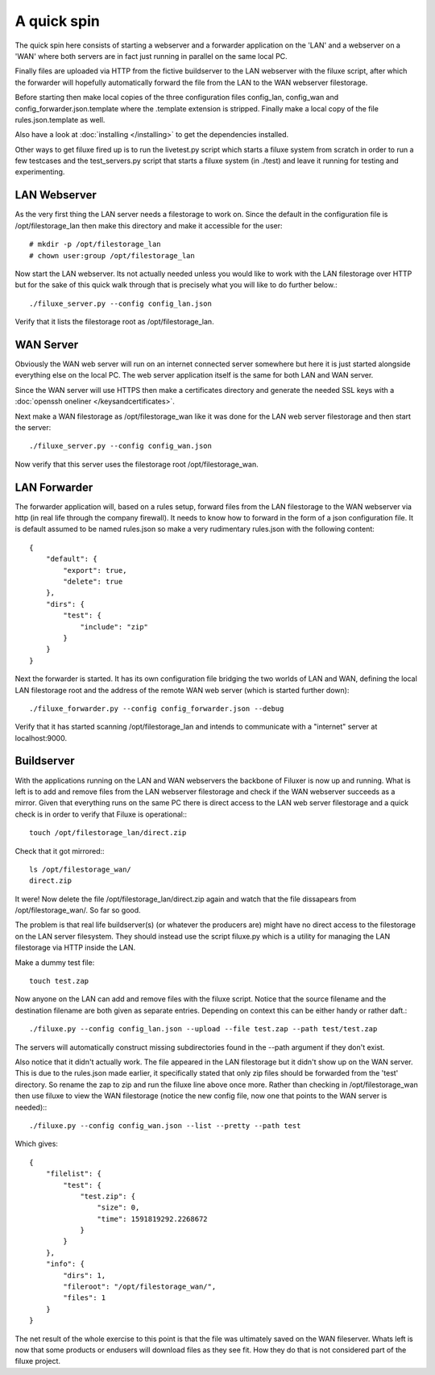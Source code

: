 
##############################
A quick spin
##############################

The quick spin here consists of starting a webserver and a forwarder application on the 'LAN' and a webserver on a 'WAN' where both servers are in fact just running in parallel on the same local PC.

.. image:: images/aquickspin.png
    :width: 500px
    :align: center

Finally files are uploaded via HTTP from the fictive buildserver to the LAN webserver with the filuxe script, after which the forwarder will hopefully automatically forward the file from the LAN to the WAN webserver filestorage.


Before starting then make local copies of the three configuration files config_lan, config_wan and config_forwarder.json.template where the .template extension is stripped. Finally make a local copy of the file rules.json.template as well.

Also have a look at :doc:`installing </installing>` to get the dependencies installed.

Other ways to get filuxe fired up is to run the livetest.py script which starts a filuxe system from scratch in order to run a few testcases and the test_servers.py script that starts a filuxe system (in ./test) and leave it running for testing and experimenting.

LAN Webserver
=============

As the very first thing the LAN server needs a filestorage to work on. Since the default in the configuration file is /opt/filestorage_lan then make this directory and make it accessible for the user::

    # mkdir -p /opt/filestorage_lan
    # chown user:group /opt/filestorage_lan

Now start the LAN webserver. Its not actually needed unless you would like to work with the LAN filestorage over HTTP but for the sake of this quick walk through that is precisely what you will like to do further below.::

    ./filuxe_server.py --config config_lan.json

Verify that it lists the filestorage root as /opt/filestorage_lan.


WAN Server
==========

Obviously the WAN web server will run on an internet connected server somewhere but here it is just started alongside everything else on the local PC. The web server application itself is the same for both LAN and WAN server.

Since the WAN server will use HTTPS then make a certificates directory and generate the needed SSL keys with a :doc:`openssh oneliner </keysandcertificates>`.

Next make a WAN filestorage as /opt/filestorage_wan like it was done for the LAN web server filestorage and then start the server::

    ./filuxe_server.py --config config_wan.json

Now verify that this server uses the filestorage root /opt/filestorage_wan.


LAN Forwarder
=============

The forwarder application will, based on a rules setup, forward files from the LAN filestorage to the WAN webserver via http (in real life through the company firewall). It needs to know how to forward in the form of a json configuration file. It is default assumed to be named rules.json so make a very rudimentary rules.json with the following content:

::

    {
        "default": {
            "export": true,
            "delete": true
        },
        "dirs": {
            "test": {
                "include": "zip"
            }
        }
    }

Next the forwarder is started. It has its own configuration file bridging the two worlds of LAN and WAN, defining the local LAN filestorage root and the address of the remote WAN web server (which is started further down)::

    ./filuxe_forwarder.py --config config_forwarder.json --debug

Verify that it has started scanning /opt/filestorage_lan and intends to communicate with a "internet" server at localhost:9000.



Buildserver
===========

With the applications running on the LAN and WAN webservers the backbone of Filuxer is now up and running. What is left is to add and remove files from the LAN webserver filestorage and check if the WAN webserver succeeds as a mirror.
Given that everything runs on the same PC there is direct access to the LAN web server filestorage and a quick check is in order to verify that Filuxe is operational:::

    touch /opt/filestorage_lan/direct.zip

Check that it got mirrored:::

    ls /opt/filestorage_wan/
    direct.zip

It were! Now delete the file /opt/filestorage_lan/direct.zip again and watch that the file dissapears from /opt/filestorage_wan/. So far so good.

The problem is that real life buildserver(s) (or whatever the producers are) might have no direct access to the filestorage on the LAN server filesystem. They should instead use the script filuxe.py which is a utility for managing the LAN filestorage via HTTP inside the LAN.

Make a dummy test file::

    touch test.zap

Now anyone on the LAN can add and remove files with the filuxe script. Notice that the source filename and the destination filename are both given as separate entries. Depending on context this can be either handy or rather daft.::

    ./filuxe.py --config config_lan.json --upload --file test.zap --path test/test.zap

The servers will automatically construct missing subdirectories found in the --path argument if they don't exist.

Also notice that it didn't actually work. The file appeared in the LAN filestorage but it didn't show up on the WAN server. This is due to the rules.json made earlier, it specifically stated that only zip files should be forwarded from the 'test' directory. So rename the zap to zip and run the filuxe line above once more. Rather than checking in /opt/filestorage_wan then use filuxe to view the WAN filestorage (notice the new config file, now one that points to the WAN server is needed):::

    ./filuxe.py --config config_wan.json --list --pretty --path test

Which gives:

::

    {
        "filelist": {
            "test": {
                "test.zip": {
                    "size": 0,
                    "time": 1591819292.2268672
                }
            }
        },
        "info": {
            "dirs": 1,
            "fileroot": "/opt/filestorage_wan/",
            "files": 1
        }
    }


The net result of the whole exercise to this point is that the file was ultimately saved on the WAN fileserver. Whats left is now that some products or endusers will download files as they see fit. How they do that is not considered part of the filuxe project.




